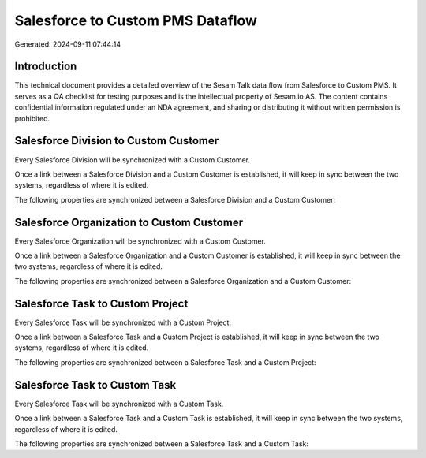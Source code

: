 =================================
Salesforce to Custom PMS Dataflow
=================================

Generated: 2024-09-11 07:44:14

Introduction
------------

This technical document provides a detailed overview of the Sesam Talk data flow from Salesforce to Custom PMS. It serves as a QA checklist for testing purposes and is the intellectual property of Sesam.io AS. The content contains confidential information regulated under an NDA agreement, and sharing or distributing it without written permission is prohibited.

Salesforce Division to Custom Customer
--------------------------------------
Every Salesforce Division will be synchronized with a Custom Customer.

Once a link between a Salesforce Division and a Custom Customer is established, it will keep in sync between the two systems, regardless of where it is edited.

The following properties are synchronized between a Salesforce Division and a Custom Customer:

.. list-table::
   :header-rows: 1

   * - Salesforce Division Property
     - Custom Customer Property
     - Custom Data Type


Salesforce Organization to Custom Customer
------------------------------------------
Every Salesforce Organization will be synchronized with a Custom Customer.

Once a link between a Salesforce Organization and a Custom Customer is established, it will keep in sync between the two systems, regardless of where it is edited.

The following properties are synchronized between a Salesforce Organization and a Custom Customer:

.. list-table::
   :header-rows: 1

   * - Salesforce Organization Property
     - Custom Customer Property
     - Custom Data Type


Salesforce Task to Custom Project
---------------------------------
Every Salesforce Task will be synchronized with a Custom Project.

Once a link between a Salesforce Task and a Custom Project is established, it will keep in sync between the two systems, regardless of where it is edited.

The following properties are synchronized between a Salesforce Task and a Custom Project:

.. list-table::
   :header-rows: 1

   * - Salesforce Task Property
     - Custom Project Property
     - Custom Data Type


Salesforce Task to Custom Task
------------------------------
Every Salesforce Task will be synchronized with a Custom Task.

Once a link between a Salesforce Task and a Custom Task is established, it will keep in sync between the two systems, regardless of where it is edited.

The following properties are synchronized between a Salesforce Task and a Custom Task:

.. list-table::
   :header-rows: 1

   * - Salesforce Task Property
     - Custom Task Property
     - Custom Data Type

